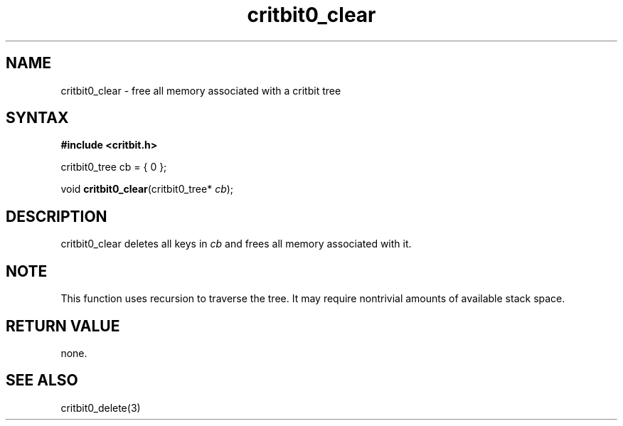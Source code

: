 .TH critbit0_clear 3
.SH NAME
critbit0_clear \- free all memory associated with a critbit tree
.SH SYNTAX
.B #include <critbit.h>

critbit0_tree cb = { 0 };

void \fBcritbit0_clear\fP(critbit0_tree* \fIcb\fR);
.SH DESCRIPTION
critbit0_clear deletes all keys in \fIcb\fR and frees all memory
associated with it.
.SH "NOTE"
This function uses recursion to traverse the tree. It may require
nontrivial amounts of available stack space.
.SH "RETURN VALUE"
none.
.SH "SEE ALSO"
critbit0_delete(3)
